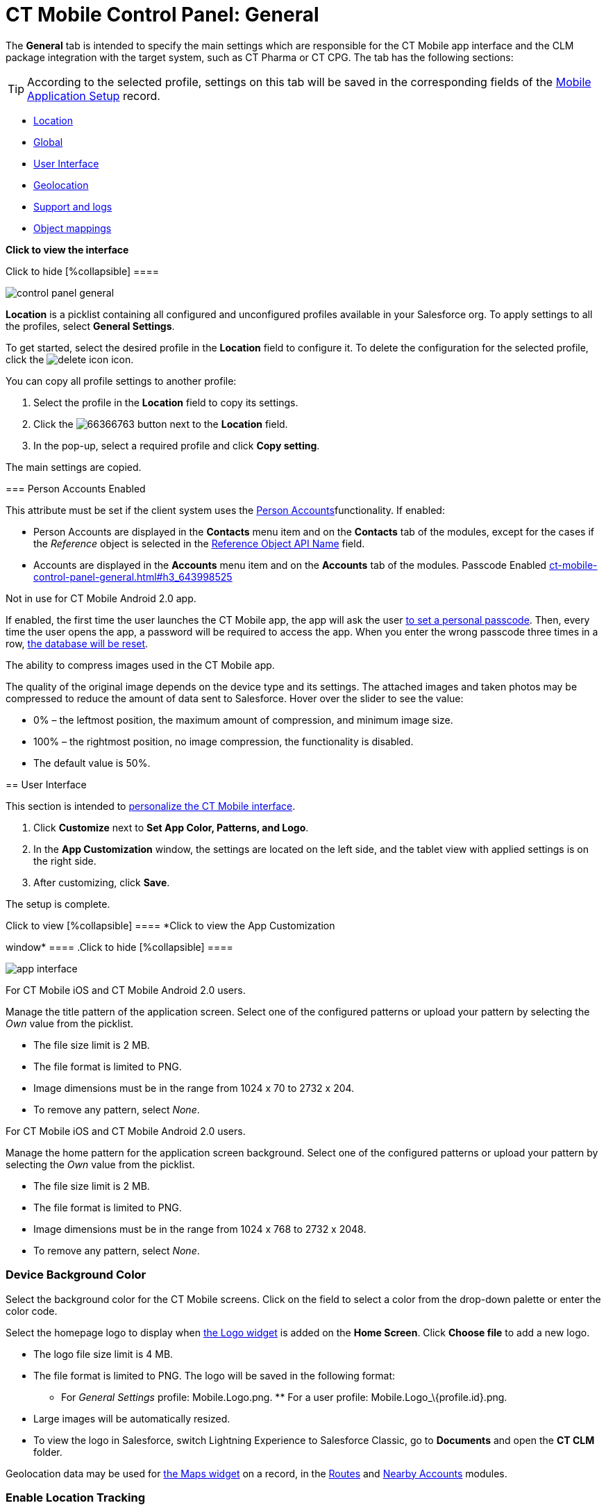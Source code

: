 = CT Mobile Control Panel: General

The *General* tab is intended to specify the main settings which are
responsible for the CT Mobile app interface and the CLM package
integration with the target system, such as CT Pharma or CT CPG. The tab
has the following sections:

[TIP]
====
According to the selected profile, settings on this tab will be saved in the corresponding fields of the https://help.customertimes.com/smart/project-ct-mobile-en/mobile-application-setup[Mobile Application Setup] record.
====

* link:ct-mobile-control-panel-general.html#h2__1969690579[Location]
* link:ct-mobile-control-panel-general.html#h2__389408561[Global]
* link:ct-mobile-control-panel-general.html#h2__1037766202[User
Interface]
* link:ct-mobile-control-panel-general.html#h2_670774632[Geolocation]
* link:ct-mobile-control-panel-general.html#h2__1687169837[Support and
logs]
* link:ct-mobile-control-panel-general.html#h2_479934482[Object
mappings]

*Click to view the interface*

.Click to hide [%collapsible] ====
image:control_panel_general.png[]
====

[[h2__1969690579]]

*Location* is a picklist containing all configured and unconfigured
profiles available in your Salesforce org. To apply settings to all the
profiles, select *General Settings*.  

To get started, select the desired profile in the *Location* field to
configure it. To delete the configuration for the selected profile,
click the
image:delete-icon.png[]
icon.

[[h3__1877182756]]

You can copy all profile settings to another profile:

1.  Select the profile in the *Location* field to copy its settings.
2.  Click the
image:66366763.png[]
button next to the *Location* field.
3.  In the pop-up, select a required profile and click *Copy setting*.

The main settings are copied.

[[h2__389408561]]

[[h3_471160840]]
=== Person Accounts Enabled 

This attribute must be set if the client system uses the
https://help.customertimes.com/smart/project-ct-mobile-en/person-accounts[Person
Accounts]functionality. If enabled:

* [.object]#Person Accounts# are displayed in the *Contacts* menu item and on the *Contacts* tab of the modules, except for the cases if the _Reference_ object is selected in the link:ct-mobile-control-panel-general.html#h3_494016929[Reference
Object API Name] field.
* [.object]#Accounts# are displayed in the *Accounts* menu item and on the *Accounts* tab of the modules. [[h3_643998525]] Passcode Enabled link:ct-mobile-control-panel-general.html#h3_643998525[]

Not in use for CT Mobile Android 2.0 app.

If enabled, the first time the user launches the CT Mobile app, the app
will ask the user
https://help.customertimes.com/smart/project-ct-mobile-en/application-pin-code[to
set a personal passcode]. Then, every time the user opens the app, a
password will be required to access the app. When you enter the wrong
passcode three times in a row,
https://help.customertimes.com/smart/project-ct-mobile-en/log-out[the
database will be reset].

[[h3__377059502]]

The ability to compress images used in the CT Mobile app.

[TIP]
====
The quality of the original image depends on the device type and its settings. The attached images and taken photos may be compressed to reduce the amount of data sent to Salesforce. Hover over the slider to see the value:
====

* 0% – the leftmost position, the maximum amount of compression, and
minimum image size.
* 100% – the rightmost position, no image compression, the functionality
is disabled.
* The default value is 50%.

[[h2__1037766202]]
== User Interface 

This section is intended to
https://help.customertimes.com/smart/project-ct-mobile-en/application-theme[personalize
the CT Mobile interface].

1.  Click *Customize* next to *Set App Color, Patterns, and Logo*.
2.  In the *App Customization* window, the settings are located on the
left side, and the tablet view with applied settings is on the right
side.
3.  After customizing, click *Save*.

The setup is complete.

.Click to view [%collapsible] ==== *Click to view the App Customization
window* ==== .Click to hide [%collapsible] ====

image:app_interface.png[]

====

[[h3_1718046162]]

For CT Mobile iOS and CT Mobile Android 2.0 users.

Manage the title pattern of the application screen. Select one of the
configured patterns or upload your pattern by selecting the _Own_ value
from the picklist.

* The file size limit is 2 MB.
* The file format is limited to PNG.
* Image dimensions must be in the range from 1024 х 70 to 2732 х 204.
* To remove any pattern, select _None_.

[[h3_1108618695]]

For CT Mobile iOS and CT Mobile Android 2.0 users.

Manage the home pattern for the application screen background. Select
one of the configured patterns or upload your pattern by selecting the
_Own_ value from the picklist.

* The file size limit is 2 MB.
* The file format is limited to PNG.
* Image dimensions must be in the range from 1024 х 768 to 2732 х 2048.
* To remove any pattern, select _None_.

[[h3__1461860777]]
=== Device Background Color 

Select the background color for the CT Mobile screens. Click on the
field to select a color from the drop-down palette or enter the color
code.

[[h3_1354766135]]

Select the homepage logo to display when
https://help.customertimes.com/smart/project-ct-mobile-en/home-screen/a/h3__1361691321[the
Logo widget] is added on the *Home Screen*. Click *Choose file* to add a
new logo.

* The logo file size limit is 4 MB.
* The file format is limited to PNG. The logo will be saved in the
following format:
** For _General Settings_ profile: [.apiobject]#Mobile.Logo.png#. ** For a user profile: [.apiobject]#Mobile.Logo_\{profile.id}.png#. 

* Large images will be automatically resized.
* To view the logo in Salesforce, switch Lightning Experience to
Salesforce Classic, go to *Documents* and open the *CT CLM* folder.

[[h2_670774632]]

Geolocation data may be used for
https://help.customertimes.com/smart/project-ct-mobile-en/mobile-layouts-maps[the
Maps widget] on a record, in the
https://help.customertimes.com/smart/project-ct-mobile-en/routes[Routes]
and
https://help.customertimes.com/smart/project-ct-mobile-en/nearby-accounts[Nearby
Accounts] modules.

[[h3__335024009]]
=== Enable Location Tracking 

If enabled, geolocation data on the [.object]#Account# and [.object]#Activity# objects will be collected in the
link:ct-mobile-control-panel-general.html#h3_612123135[Account
Geolocation] or
link:ct-mobile-control-panel-general.html#h3__1092547330[Account Full
Address] field according to selection and in the
https://help.customertimes.com/smart/project-ct-mobile-en/ct-mobile-control-panel-calendar/a/h3__717585460[Activity
Geolocation Field API Name] field.

[[h3_1567195273]]
=== Enable Background Location Tracking 

If enabled, geolocation data continues to collect even if the CT Mobile
app runs in background mode.

[[h3__1808523151]]
=== Tracking Interval (in seconds) 

Set up the tracking interval of the geolocation data in seconds. If set
to 0, the user's current location will not be captured.

[[h3_612123135]]
=== Account Geolocation Field 

To use geolocation, create a field with the [.apiobject]#Geolocation__c# API name and with the *Geolocation* type on the [.object]#Account# object or [.object]#Retail Store# object in case of the *CG Cloud*
integration. Then select this field in the *Account Geolocation Field*
picklist.

To use geolocation, create a field with the [.apiobject]#Geolocation__c# API name and with the *Geolocation* type on the [.object]#Account# object. Then select this field in the *Account Geolocation Field* picklist. [NOTE]
====
If geolocation data is not specified, the account location will be retrieved from the link:ct-mobile-control-panel-general.html#h3__1092547330[Account Full Address] field.
====

[[h3__1092547330]]
=== Account Full Address Field 

Not in use for CT Mobile Android 2.0 app.

Specify a field with the formula type to view the full address of the
*Account* record. Create a new field with the *Formula(Text)* type on
the [.object]#Account# object to contain *City*, *Street*, and other address info in one line. This field will be used to track geolocation data and build routes. [TIP]
====
To correctly track geolocation data, a formula should not return any symbols, for example, in a case, if one of the mentioned in the formula fields is blank.
====

 For example, to view the shipping city and shipping street, enter the following: [width="100%",cols="100%",] |============================ a| javascript:void(0)[Copy Code] Code a| .... IF( NOT( ISBLANK(ShippingCity) ), ShippingCity & ", " , "" ) & ShippingStreet .... |============================ [[h3_604215198]] Google Maps iOS API Key 

Obtain and enter your
https://help.customertimes.com/smart/project-ct-mobile-en/google-maps-api-key[Google
Maps API key] for using Google Maps in the CT Mobile iOS app.

[[h3__1990058335]]
=== Bing Maps Windows API Key 

Obtain and enter your
https://docs.microsoft.com/en-us/bingmaps/getting-started/bing-maps-dev-center-help/getting-a-bing-maps-key[Bing
Maps Windows API Key] on this tab for using Bing Maps in the CT Mobile
Windows app.

[[h3_375370096]]
=== Google Maps Android API Key 

Obtain and enter your
https://docs.microsoft.com/en-us/bingmaps/getting-started/bing-maps-dev-center-help/getting-a-bing-maps-key[]https://help.customertimes.com/smart/project-ct-mobile-en/google-maps-api-key[Google
Maps API key] on this tab for using Google Maps in the CT Mobile Android
apps.

[[h3_1631921024]]
=== Google Maps JavaScript API Key 

Not in use for CT Mobile Android 2.0 app.

Obtain and enter your
https://help.customertimes.com/smart/project-ct-mobile-en/google-maps-api-key[Google
Maps JavaScript API Key] to track the geolocation of CT Mobile iOS users
in real-time via the
https://help.customertimes.com/smart/project-ct-mobile-en/geolocation-center[Geolocation
Centre] in Salesforce.

[[h2__1687169837]]
== Support and logs 

[[h3__272409891]]
=== Enable Sync Logs 

If enabled, the
https://help.customertimes.com/smart/project-ct-mobile-en/sync-logs[Sync
Log] records will be created during the sync process on the mobile
device.

[[h3_1226274811]]

This attribute defines whether a _Sync Log_ record should be created or
not. Select an option:

* *None* – sync log record is not created;
* *Error* – sync log record is created only in case of a sync error;
* *All* – sync log record is created for each synchronization regardless
of whether it was successful or not.

In this case, data storage can be overloaded.

[[h3_813073278]]
=== Send database dump to 

Choose where to
https://help.customertimes.com/smart/project-ct-mobile-en/send-application-data-dump[send
the customer's database dump] of the CT Mobile app. Select an option:

* http://Salesforce.com[Salesforce.com]

The database dump will be attached to one or more Sync Log records in
case of exceeding the size of 20MB.
* *E-mail*

In the *Support Email* field, specify the email to send the data logs
and screenshots of synchronization errors.

[[h2_479934482]]

[[h3__2141706831]]
=== Product Object API Name 

Select an object that will be used as a product. The *Product Object API
Name* field of the
https://help.customertimes.com/smart/project-ct-mobile-en/mobile-application-setup[Mobile
Application Setup] should be correctly specified for each
[.object]#Activity# object in the https://help.customertimes.com/smart/project-ct-mobile-en/ct-mobile-control-panel-calendar/a/h3_1397263211[Activity Object API Name] field. [[h3_494016929]] Reference Object API Name link:ct-mobile-control-panel-general.html#h3_494016929[]

Records of the selected object will be displayed on the *Contacts* menu
item, on the *Contacts* tab in the Nearby Accounts module, and on the
*Contacts* and *Hierarchy View* tabs in the Calendar module.

As the [.object]#Reference# object, use the junction object between the [.object]#Account# and [.object]#Contact# objects, for example: * the standard _Account Contact Relationship_ object if https://help.salesforce.com/s/articleView?id=sf.shared_contacts_set_up.htm&type=5[a single contact may be related to multiple contacts] * [.apiobject]#CTPHARMA__Reference__c# if using CT Pharma solution as
the target system,
* any custom object with the field of the lookup type to the _Account_
and _Contact_ objects



If the many-to-many relationship between the Account and Contact objects
is not used in the system, please leave this field blank.
For more information, refer
to https://help.customertimes.com/smart/project-ct-mobile-en/reference-object[Reference
Object].
